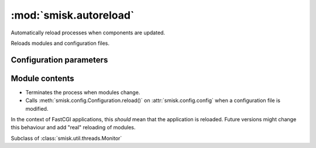 :mod:`smisk.autoreload`
===========================================================

.. module:: smisk.autoreload
.. versionadded:: 1.1.0

Automatically reload processes when components are updated.

Reloads modules and configuration files.


Configuration parameters
-------------------------------------------------

.. describe:: smisk.autoreload

  Enable automatic reloading of modules and configuration files upon modification.
  
  Acts as the default value for the *smisk.autoreload.modules* and *smisk.autoreload.config* parameters.
  
  In this case, where only *smisk.autoreload* is set and defined as True, both
  modules and configuration files will be monitored for changes:
  
  .. code-block:: javascript
  
    "smisk.autoreload": true
  
  In this case, both modules and configuration files will be monitored for
  changes, because *smisk.autoreload.modules* will inherith the value ``true``:
  
  .. code-block:: javascript
  
    "smisk.autoreload": true,
    "smisk.autoreload.config": true
  
  In this case, only configuration files will be monitored
  since *smisk.autoreload.modules* will inherit the value ``false`` from
  *smisk.autoreload* (it's not explicitly defined and therefore falls back to
  its default value, *which smisk.autoreload.modules* inherit):
  
  .. code-block:: javascript
  
    "smisk.autoreload.config": true
  
  :default: :samp:`False`
  :type: bool


.. describe:: smisk.autoreload.modules

  Enable automatic reloading of modules upon modification.
  
  If True when calling :meth:`smisk.util.main.Main.run()`, a 
  new :class:`Autoreloader` is created and activated.
  
  :default: :samp:`False`
  :type: bool


.. describe:: smisk.autoreload.config

  Enable automatic reloading of configuration files upon modification.
  
  If True when calling :meth:`smisk.util.main.Main.run()`, a 
  new :class:`Autoreloader` is created and activated.
  
  :default: :samp:`False`
  :type: bool


Module contents
-------------------------------------------------

.. class:: smisk.autoreload.Autoreloader(smisk.util.threads.Monitor)

  * Terminates the process when modules change.
  
  * Calls :meth:`smisk.config.Configuration.reload()` on :attr:`smisk.config.config` 
    when a configuration file is modified.
  
  In the context of FastCGI applications, this *should* mean that the
  application is reloaded. Future versions might change this behaviour and add
  "real" reloading of modules.
  
  Subclass of :class:`smisk.util.threads.Monitor`
  
  .. method:: __init__(frequency=1, match=None)
  
  .. method:: run()

    Reload the process if registered files have been modified.

  .. method:: setup()

  .. method:: start()

    Start our own perpetual timer thread for self.run.

